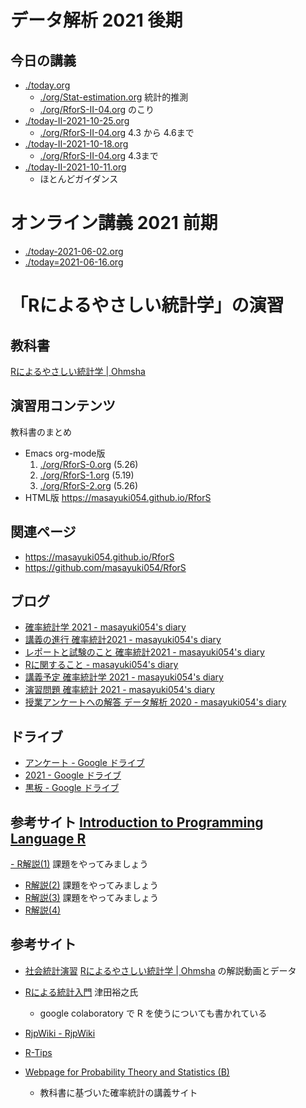 * データ解析 2021 後期

** 今日の講義
   - [[./today.org]] 
     - [[./org/Stat-estimation.org]] 統計的推測
     - [[./org/RforS-II-04.org]] のこり

   - [[./today-II-2021-10-25.org]] 
     - [[./org/RforS-II-04.org]] 4.3 から 4.6まで

   - [[./today-II-2021-10-18.org]]
     - [[./org/RforS-II-04.org]] 4.3まで
       
   - [[./today-II-2021-10-11.org]]
     - ほとんどガイダンス

* オンライン講義 2021 前期

  - [[./today-2021-06-02.org]]
  - [[./today=2021-06-16.org]]  


* 「Rによるやさしい統計学」の演習

** 教科書

   [[https://www.ohmsha.co.jp/book/9784274067105/][Rによるやさしい統計学 | Ohmsha]]

** 演習用コンテンツ

   教科書のまとめ
   
   - Emacs org-mode版
     0. [[./org/RforS-0.org]] (5.26)
     1. [[./org/RforS-1.org]] (5.19)
     2. [[./org/RforS-2.org]] (5.26)	

   - HTML版 https://masayuki054.github.io/RforS

** 関連ページ
- https://masayuki054.github.io/RforS
- https://github.com/masayuki054/RforS  

** ブログ
  
- [[http://masayuki054.hatenablog.com/entry/2021/04/20/192843][確率統計学 2021 - masayuki054's diary]]
- [[http://masayuki054.hatenablog.com/entry/2021/04/20/202703][講義の進行 確率統計2021 - masayuki054's diary]]
- [[http://masayuki054.hatenablog.com/entry/2021/04/28/083025][レポートと試験のこと 確率統計2021 - masayuki054's diary]]  
- [[http://masayuki054.hatenablog.com/entry/2021/04/20/190718][Rに関すること - masayuki054's diary]]
- [[http://masayuki054.hatenablog.com/entry/2021/04/20/193244][講義予定 確率統計学 2021 - masayuki054's diary]]
- [[http://masayuki054.hatenablog.com/entry/2021/04/20/213400][演習問題 確率統計 2021 - masayuki054's diary]]
- [[http://masayuki054.hatenablog.com/entry/2021/03/14/163010][授業アンケートへの解答 データ解析 2020 - masayuki054's diary]]


** ドライブ

- [[https://drive.google.com/drive/folders/1CLc4ys-Z1nBe0gZkicfWfPdXbYK1480w][アンケート - Google ドライブ]]   
- [[https://drive.google.com/drive/folders/1E3kil-he8dK0iGxrEpB4GIsxiJ1N7LKd][2021 - Google ドライブ]]
- [[https://drive.google.com/drive/u/0/folders/1deXv6LjZU3KXXCjeTJfR2YfB6KEsOtKy][黒板 - Google ドライブ]]
     

** 参考サイト  [[http://whitewell.sakura.ne.jp/R/contents.html][Introduction to Programming Language R]] 

  [[http://whitewell.sakura.ne.jp/R/Rintro-01.html][- R解説(1)]] 課題をやってみましょう
  - [[http://whitewell.sakura.ne.jp/R/Rintro-02.html][R解説(2)]] 課題をやってみましょう
  - [[http://whitewell.sakura.ne.jp/R/Rintro-03.html][R解説(3)]] 課題をやってみましょう
  - [[http://whitewell.sakura.ne.jp/R/Rintro-04.html][R解説(4)]]
   

** 参考サイト

   - [[http://www.cc.aoyama.ac.jp/~t41338/lecture/aoyama/stat2e/stat2e_top.html][社会統計演習]]    [[https://www.ohmsha.co.jp/book/9784274067105/][Rによるやさしい統計学 | Ohmsha]] の解説動画とデータ

   - [[https://htsuda.net/stats/][Rによる統計入門]] 津田裕之氏
     - google colaboratory で R を使うについても書かれている

   - [[http://www.okadajp.org/RWiki/][RjpWiki - RjpWiki]]

   - [[http://cse.naro.affrc.go.jp/takezawa/r-tips/r2.html][R-Tips]]

   - [[http://whitewell.sakura.ne.jp/R/][Webpage for Probability Theory and Statistics (B)]]
     - 教科書に基づいた確率統計の講義サイト
     
   

